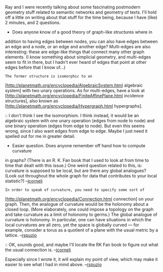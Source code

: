 #+STARTUP: showeverything logdone
#+options: num:nil

Ray and I were recently talking about some fascinating postmodern geometry
stuff related to semantic networks and geometry of texts.  I'll hold
off a little on writing about that stuff for the time being, because
I have (like) 2 minutes, and 2 questions.

 * Does anyone know of a good theory of graph-like structures where in
addition to having edges between nodes, you can also have edges between
an edge and a node, or an edge and another edge?  Multi-edges are also
interesting: these are edge-like things that connect many other graph
elements.  (I know something about simplicial geometry, and multi-edges
seem to fit in there, but I hadn't ever heard of edges that point at other
edges before that I know of...)

: The former structure is isomorphic to an 
[http://planetmath.org/encyclopedia/AlgebraicSystem.html algebraic system]
with two unary operations.  As for multi-edges, have a look at
[http://planetmath.org/encyclopedia/FiniteAffinePlane.html incidence
structures], also known as 
[http://planetmath.org/encyclopedia/Hypergraph.html hypergraphs].

:: I don't think I see the isomorphism.  I think instead, it would be an algebraic
system with one unary operation (edges from node to node) and one binary operation (edges
from edge to node).  But even this seems wrong, since I also want edges from edge
to edge.  Maybe I just need it spelled out for me in greater detail.

 * Easier question.  Does anyone remember off hand how to compute curvature
in graphs?  (There is an R. K. Fan book that I used to look at from time to time
that dealt with this issue.)  One weird question related to this, is:
curvature is supposed to be local, but are there any global analogues?
(Look out throughout the whole graph for data that contributes to your
local statistic?) --[[file:jcorneli.org][jcorneli]]

: In order to speak of curvature, you need to specify some sort of
[http://planetmath.org/encyclopedia/Connection.html connection]
on your graph.  Then, the analogue of curvature would be 
the holonomy about a closed loop.  (More elaborately, one could 
impose a topology on the graph and take curvature as a limit of
holonomy to germs.) The global analogue of curvature is holonomy.
In particular, one can have situations in which the local curvatures
are all zero, yet the space is globally curved --- for example,
consider a torus as a quotient of a plane with the usual metric
by a lattice. --[[file:rspuzio.org][rspuzio]]

:: OK, sounds good, and maybe I'll locate the RK Fan book to figure
out what the usual connection is. --[[file:jcorneli.org][jcorneli]]

#+BEGIN_VERSE You may also want to have a look at my PM entry on connection.  
Especially since I wrote it, it will explain my point of view, 
which may make it easier to see what I had in mind above.  
--[[file:rspuzio.org][rspuzio]]
